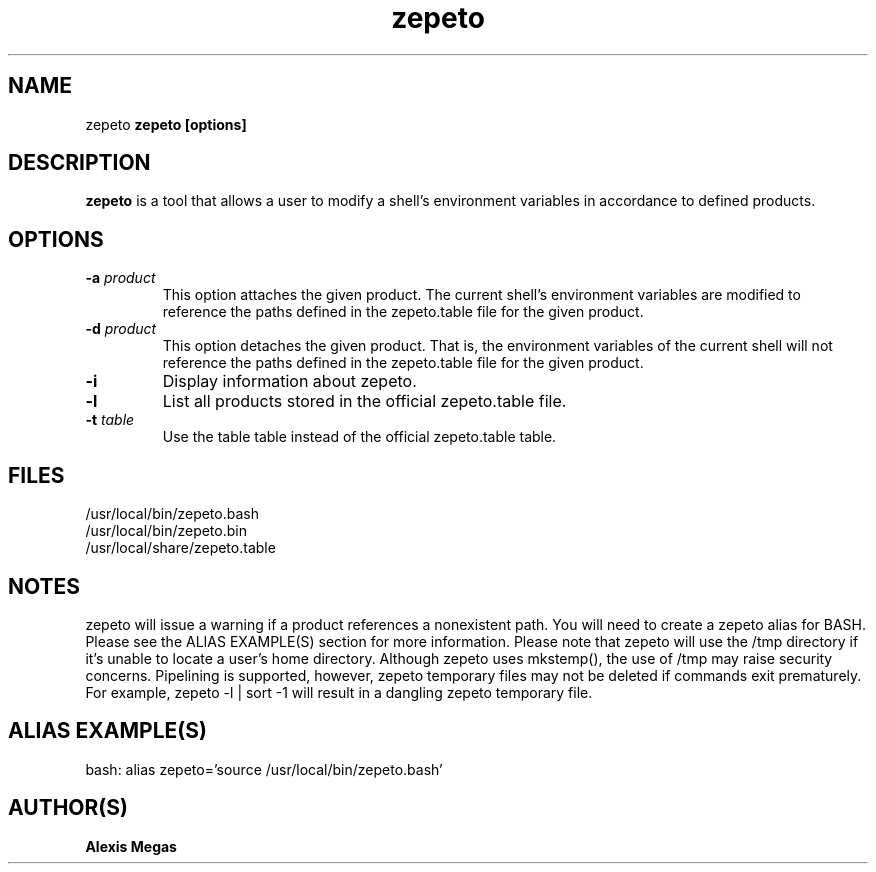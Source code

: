 .TH zepeto 1 "January 12, 2016"
.SH NAME
zepeto
..SH SYNOPSIS
.B zepeto [options]
.SH DESCRIPTION
.B zepeto
is a tool that allows a user to modify a
shell's environment variables in accordance to defined products.
.SH OPTIONS
.TP
.BI -a " product"
This option attaches the given product. The current shell's environment variables
are modified to reference the paths defined in the zepeto.table file for the given product.
.TP
.BI -d " product"
This option detaches the given product. That is, the environment
variables of the current shell will not reference the paths defined in the
zepeto.table file for the given product.
.TP
.BI -i
Display information about zepeto.
.TP
.BI -l
List all products stored in the official zepeto.table file.
.TP
.BI -t " table"
Use the table table instead of the official zepeto.table table.
.SH FILES
.B
 /usr/local/bin/zepeto.bash
.B
 /usr/local/bin/zepeto.bin
.B
 /usr/local/share/zepeto.table
.SH NOTES
zepeto will issue a warning if a product references a nonexistent path.
You will need to create a zepeto alias for BASH. Please see the
ALIAS EXAMPLE(S) section for more information.
Please note that zepeto will use the /tmp directory if it's unable to locate a user's home directory. Although zepeto uses mkstemp(), the use of /tmp may raise security concerns. Pipelining is supported, however, zepeto temporary files may not be deleted if commands exit prematurely. For example, zepeto -l | sort -1 will result in a dangling zepeto temporary file.
.SH ALIAS EXAMPLE(S)
.IP "bash: alias zepeto='source /usr/local/bin/zepeto.bash'"
.SH AUTHOR(S)
.B Alexis Megas
